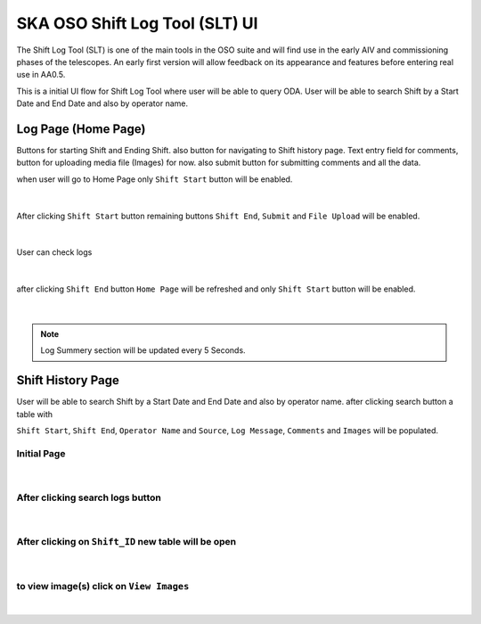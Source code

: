 SKA OSO Shift Log Tool (SLT) UI
~~~~~~~~~~~~~~~~~~~~~~~~~~~~~~~~~~~~~~~~~~~~~~~~~~~~

The Shift Log Tool (SLT) is one of the main tools in the OSO suite and will find use in the early AIV and commissioning phases of the telescopes. 
An early first version will allow feedback on its appearance and features before entering real use in AA0.5.

This is a initial UI flow for Shift Log Tool where user will be able to query ODA.
User will be able to search Shift by a Start Date and End Date and also by operator name.

Log Page (Home Page)
==========================================

Buttons for starting Shift and Ending Shift. also button for navigating to Shift history page.
Text entry field for comments, button for uploading media file (Images) for now.
also submit button for submitting comments and all the data.

when user will go to Home Page only ``Shift Start`` button will be enabled.

.. figure:: slt_initial_page.png
   :align: center

|

After clicking ``Shift Start`` button remaining buttons ``Shift End``, ``Submit`` and ``File Upload`` will be enabled.

.. figure:: slt_shift_end_ui.png 
   :align: center

|

User can check logs 

.. figure:: slt_home_page_logs.png 
   :align: center

|

after clicking ``Shift End`` button ``Home Page`` will be refreshed and only ``Shift Start`` button will be enabled.

.. figure:: slt_shift_end.png 
   :align: center

|

.. note::

    Log Summery section will be updated every 5 Seconds.


Shift History Page
============================================

User will be able to search Shift by a Start Date and End Date and also by operator name. after clicking search button a table with 

``Shift Start``, ``Shift End``, ``Operator Name`` and ``Source``, ``Log Message``, ``Comments`` and ``Images`` will be populated.

Initial Page
--------------

.. figure:: slt_history_page.png
   :align: center

|

After clicking search logs button
----------------------------------

.. figure:: slt_history_after_search.png
   :align: center

|

After clicking on ``Shift_ID`` new table will be open 
------------------------------------------------------

.. figure:: slt_shift_data.png
   :align: center

|

to view image(s) click on ``View Images``  
-----------------------------------------

.. figure:: slt_shift_image_page.png
   :align: center

|
